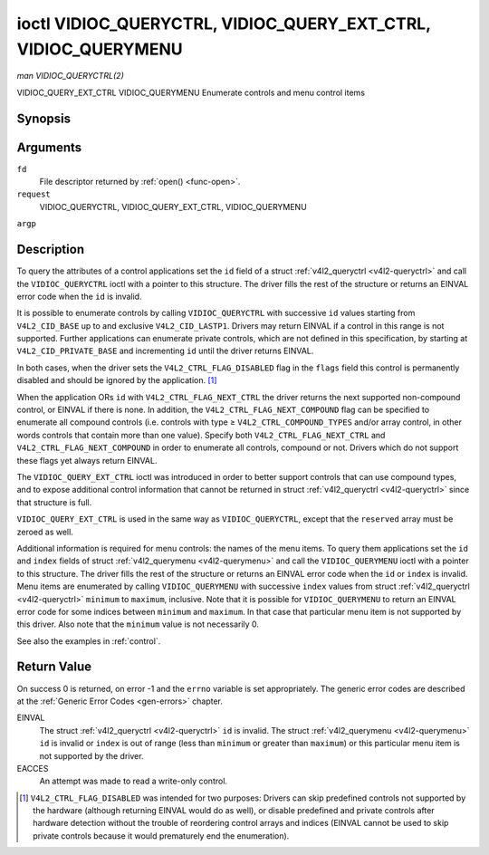 .. -*- coding: utf-8; mode: rst -*-

.. _VIDIOC_QUERYCTRL:

***************************************************************
ioctl VIDIOC_QUERYCTRL, VIDIOC_QUERY_EXT_CTRL, VIDIOC_QUERYMENU
***************************************************************

*man VIDIOC_QUERYCTRL(2)*

VIDIOC_QUERY_EXT_CTRL
VIDIOC_QUERYMENU
Enumerate controls and menu control items


Synopsis
========

.. c:function:: int ioctl( int fd, int request, struct v4l2_queryctrl *argp )

.. c:function:: int ioctl( int fd, int request, struct v4l2_query_ext_ctrl *argp )

.. c:function:: int ioctl( int fd, int request, struct v4l2_querymenu *argp )

Arguments
=========

``fd``
    File descriptor returned by :ref:`open() <func-open>`.

``request``
    VIDIOC_QUERYCTRL, VIDIOC_QUERY_EXT_CTRL, VIDIOC_QUERYMENU

``argp``


Description
===========

To query the attributes of a control applications set the ``id`` field
of a struct :ref:`v4l2_queryctrl <v4l2-queryctrl>` and call the
``VIDIOC_QUERYCTRL`` ioctl with a pointer to this structure. The driver
fills the rest of the structure or returns an EINVAL error code when the
``id`` is invalid.

It is possible to enumerate controls by calling ``VIDIOC_QUERYCTRL``
with successive ``id`` values starting from ``V4L2_CID_BASE`` up to and
exclusive ``V4L2_CID_LASTP1``. Drivers may return EINVAL if a control in
this range is not supported. Further applications can enumerate private
controls, which are not defined in this specification, by starting at
``V4L2_CID_PRIVATE_BASE`` and incrementing ``id`` until the driver
returns EINVAL.

In both cases, when the driver sets the ``V4L2_CTRL_FLAG_DISABLED`` flag
in the ``flags`` field this control is permanently disabled and should
be ignored by the application. [1]_

When the application ORs ``id`` with ``V4L2_CTRL_FLAG_NEXT_CTRL`` the
driver returns the next supported non-compound control, or EINVAL if
there is none. In addition, the ``V4L2_CTRL_FLAG_NEXT_COMPOUND`` flag
can be specified to enumerate all compound controls (i.e. controls with
type ≥ ``V4L2_CTRL_COMPOUND_TYPES`` and/or array control, in other words
controls that contain more than one value). Specify both
``V4L2_CTRL_FLAG_NEXT_CTRL`` and ``V4L2_CTRL_FLAG_NEXT_COMPOUND`` in
order to enumerate all controls, compound or not. Drivers which do not
support these flags yet always return EINVAL.

The ``VIDIOC_QUERY_EXT_CTRL`` ioctl was introduced in order to better
support controls that can use compound types, and to expose additional
control information that cannot be returned in struct
:ref:`v4l2_queryctrl <v4l2-queryctrl>` since that structure is full.

``VIDIOC_QUERY_EXT_CTRL`` is used in the same way as
``VIDIOC_QUERYCTRL``, except that the ``reserved`` array must be zeroed
as well.

Additional information is required for menu controls: the names of the
menu items. To query them applications set the ``id`` and ``index``
fields of struct :ref:`v4l2_querymenu <v4l2-querymenu>` and call the
``VIDIOC_QUERYMENU`` ioctl with a pointer to this structure. The driver
fills the rest of the structure or returns an EINVAL error code when the
``id`` or ``index`` is invalid. Menu items are enumerated by calling
``VIDIOC_QUERYMENU`` with successive ``index`` values from struct
:ref:`v4l2_queryctrl <v4l2-queryctrl>` ``minimum`` to ``maximum``,
inclusive. Note that it is possible for ``VIDIOC_QUERYMENU`` to return
an EINVAL error code for some indices between ``minimum`` and
``maximum``. In that case that particular menu item is not supported by
this driver. Also note that the ``minimum`` value is not necessarily 0.

See also the examples in :ref:`control`.


.. _v4l2-queryctrl:

.. flat-table:: struct v4l2_queryctrl
    :header-rows:  0
    :stub-columns: 0
    :widths:       1 1 2


    -  .. row 1

       -  __u32

       -  ``id``

       -  Identifies the control, set by the application. See
          :ref:`control-id` for predefined IDs. When the ID is ORed with
          V4L2_CTRL_FLAG_NEXT_CTRL the driver clears the flag and
          returns the first control with a higher ID. Drivers which do not
          support this flag yet always return an EINVAL error code.

    -  .. row 2

       -  __u32

       -  ``type``

       -  Type of control, see :ref:`v4l2-ctrl-type`.

    -  .. row 3

       -  __u8

       -  ``name``\ [32]

       -  Name of the control, a NUL-terminated ASCII string. This
          information is intended for the user.

    -  .. row 4

       -  __s32

       -  ``minimum``

       -  Minimum value, inclusive. This field gives a lower bound for the
          control. See enum :ref:`v4l2_ctrl_type <v4l2-ctrl-type>` how
          the minimum value is to be used for each possible control type.
          Note that this a signed 32-bit value.

    -  .. row 5

       -  __s32

       -  ``maximum``

       -  Maximum value, inclusive. This field gives an upper bound for the
          control. See enum :ref:`v4l2_ctrl_type <v4l2-ctrl-type>` how
          the maximum value is to be used for each possible control type.
          Note that this a signed 32-bit value.

    -  .. row 6

       -  __s32

       -  ``step``

       -  This field gives a step size for the control. See enum
          :ref:`v4l2_ctrl_type <v4l2-ctrl-type>` how the step value is
          to be used for each possible control type. Note that this an
          unsigned 32-bit value.

          Generally drivers should not scale hardware control values. It may
          be necessary for example when the ``name`` or ``id`` imply a
          particular unit and the hardware actually accepts only multiples
          of said unit. If so, drivers must take care values are properly
          rounded when scaling, such that errors will not accumulate on
          repeated read-write cycles.

          This field gives the smallest change of an integer control
          actually affecting hardware. Often the information is needed when
          the user can change controls by keyboard or GUI buttons, rather
          than a slider. When for example a hardware register accepts values
          0-511 and the driver reports 0-65535, step should be 128.

          Note that although signed, the step value is supposed to be always
          positive.

    -  .. row 7

       -  __s32

       -  ``default_value``

       -  The default value of a ``V4L2_CTRL_TYPE_INTEGER``, ``_BOOLEAN``,
          ``_BITMASK``, ``_MENU`` or ``_INTEGER_MENU`` control. Not valid
          for other types of controls. Note that drivers reset controls to
          their default value only when the driver is first loaded, never
          afterwards.

    -  .. row 8

       -  __u32

       -  ``flags``

       -  Control flags, see :ref:`control-flags`.

    -  .. row 9

       -  __u32

       -  ``reserved``\ [2]

       -  Reserved for future extensions. Drivers must set the array to
          zero.



.. _v4l2-query-ext-ctrl:

.. flat-table:: struct v4l2_query_ext_ctrl
    :header-rows:  0
    :stub-columns: 0
    :widths:       1 1 2


    -  .. row 1

       -  __u32

       -  ``id``

       -  Identifies the control, set by the application. See
          :ref:`control-id` for predefined IDs. When the ID is ORed with
          ``V4L2_CTRL_FLAG_NEXT_CTRL`` the driver clears the flag and
          returns the first non-compound control with a higher ID. When the
          ID is ORed with ``V4L2_CTRL_FLAG_NEXT_COMPOUND`` the driver clears
          the flag and returns the first compound control with a higher ID.
          Set both to get the first control (compound or not) with a higher
          ID.

    -  .. row 2

       -  __u32

       -  ``type``

       -  Type of control, see :ref:`v4l2-ctrl-type`.

    -  .. row 3

       -  char

       -  ``name``\ [32]

       -  Name of the control, a NUL-terminated ASCII string. This
          information is intended for the user.

    -  .. row 4

       -  __s64

       -  ``minimum``

       -  Minimum value, inclusive. This field gives a lower bound for the
          control. See enum :ref:`v4l2_ctrl_type <v4l2-ctrl-type>` how
          the minimum value is to be used for each possible control type.
          Note that this a signed 64-bit value.

    -  .. row 5

       -  __s64

       -  ``maximum``

       -  Maximum value, inclusive. This field gives an upper bound for the
          control. See enum :ref:`v4l2_ctrl_type <v4l2-ctrl-type>` how
          the maximum value is to be used for each possible control type.
          Note that this a signed 64-bit value.

    -  .. row 6

       -  __u64

       -  ``step``

       -  This field gives a step size for the control. See enum
          :ref:`v4l2_ctrl_type <v4l2-ctrl-type>` how the step value is
          to be used for each possible control type. Note that this an
          unsigned 64-bit value.

          Generally drivers should not scale hardware control values. It may
          be necessary for example when the ``name`` or ``id`` imply a
          particular unit and the hardware actually accepts only multiples
          of said unit. If so, drivers must take care values are properly
          rounded when scaling, such that errors will not accumulate on
          repeated read-write cycles.

          This field gives the smallest change of an integer control
          actually affecting hardware. Often the information is needed when
          the user can change controls by keyboard or GUI buttons, rather
          than a slider. When for example a hardware register accepts values
          0-511 and the driver reports 0-65535, step should be 128.

    -  .. row 7

       -  __s64

       -  ``default_value``

       -  The default value of a ``V4L2_CTRL_TYPE_INTEGER``, ``_INTEGER64``,
          ``_BOOLEAN``, ``_BITMASK``, ``_MENU``, ``_INTEGER_MENU``, ``_U8``
          or ``_U16`` control. Not valid for other types of controls. Note
          that drivers reset controls to their default value only when the
          driver is first loaded, never afterwards.

    -  .. row 8

       -  __u32

       -  ``flags``

       -  Control flags, see :ref:`control-flags`.

    -  .. row 9

       -  __u32

       -  ``elem_size``

       -  The size in bytes of a single element of the array. Given a char
          pointer ``p`` to a 3-dimensional array you can find the position
          of cell ``(z, y, x)`` as follows:
          ``p + ((z * dims[1] + y) * dims[0] + x) * elem_size``.
          ``elem_size`` is always valid, also when the control isn't an
          array. For string controls ``elem_size`` is equal to
          ``maximum + 1``.

    -  .. row 10

       -  __u32

       -  ``elems``

       -  The number of elements in the N-dimensional array. If this control
          is not an array, then ``elems`` is 1. The ``elems`` field can
          never be 0.

    -  .. row 11

       -  __u32

       -  ``nr_of_dims``

       -  The number of dimension in the N-dimensional array. If this
          control is not an array, then this field is 0.

    -  .. row 12

       -  __u32

       -  ``dims[V4L2_CTRL_MAX_DIMS]``

       -  The size of each dimension. The first ``nr_of_dims`` elements of
          this array must be non-zero, all remaining elements must be zero.

    -  .. row 13

       -  __u32

       -  ``reserved``\ [32]

       -  Reserved for future extensions. Applications and drivers must set
          the array to zero.



.. _v4l2-querymenu:

.. flat-table:: struct v4l2_querymenu
    :header-rows:  0
    :stub-columns: 0
    :widths:       1 1 2 1


    -  .. row 1

       -  __u32

       -  
       -  ``id``

       -  Identifies the control, set by the application from the respective
          struct :ref:`v4l2_queryctrl <v4l2-queryctrl>` ``id``.

    -  .. row 2

       -  __u32

       -  
       -  ``index``

       -  Index of the menu item, starting at zero, set by the application.

    -  .. row 3

       -  union

       -  
       -  
       -  

    -  .. row 4

       -  
       -  __u8

       -  ``name``\ [32]

       -  Name of the menu item, a NUL-terminated ASCII string. This
          information is intended for the user. This field is valid for
          ``V4L2_CTRL_FLAG_MENU`` type controls.

    -  .. row 5

       -  
       -  __s64

       -  ``value``

       -  Value of the integer menu item. This field is valid for
          ``V4L2_CTRL_FLAG_INTEGER_MENU`` type controls.

    -  .. row 6

       -  __u32

       -  
       -  ``reserved``

       -  Reserved for future extensions. Drivers must set the array to
          zero.



.. _v4l2-ctrl-type:

.. flat-table:: enum v4l2_ctrl_type
    :header-rows:  1
    :stub-columns: 0
    :widths:       30 5 5 5 55


    -  .. row 1

       -  Type

       -  ``minimum``

       -  ``step``

       -  ``maximum``

       -  Description

    -  .. row 2

       -  ``V4L2_CTRL_TYPE_INTEGER``

       -  any

       -  any

       -  any

       -  An integer-valued control ranging from minimum to maximum
          inclusive. The step value indicates the increment between values.

    -  .. row 3

       -  ``V4L2_CTRL_TYPE_BOOLEAN``

       -  0

       -  1

       -  1

       -  A boolean-valued control. Zero corresponds to "disabled", and one
          means "enabled".

    -  .. row 4

       -  ``V4L2_CTRL_TYPE_MENU``

       -  ≥ 0

       -  1

       -  N-1

       -  The control has a menu of N choices. The names of the menu items
          can be enumerated with the ``VIDIOC_QUERYMENU`` ioctl.

    -  .. row 5

       -  ``V4L2_CTRL_TYPE_INTEGER_MENU``

       -  ≥ 0

       -  1

       -  N-1

       -  The control has a menu of N choices. The values of the menu items
          can be enumerated with the ``VIDIOC_QUERYMENU`` ioctl. This is
          similar to ``V4L2_CTRL_TYPE_MENU`` except that instead of strings,
          the menu items are signed 64-bit integers.

    -  .. row 6

       -  ``V4L2_CTRL_TYPE_BITMASK``

       -  0

       -  n/a

       -  any

       -  A bitmask field. The maximum value is the set of bits that can be
          used, all other bits are to be 0. The maximum value is interpreted
          as a __u32, allowing the use of bit 31 in the bitmask.

    -  .. row 7

       -  ``V4L2_CTRL_TYPE_BUTTON``

       -  0

       -  0

       -  0

       -  A control which performs an action when set. Drivers must ignore
          the value passed with ``VIDIOC_S_CTRL`` and return an EINVAL error
          code on a ``VIDIOC_G_CTRL`` attempt.

    -  .. row 8

       -  ``V4L2_CTRL_TYPE_INTEGER64``

       -  any

       -  any

       -  any

       -  A 64-bit integer valued control. Minimum, maximum and step size
          cannot be queried using ``VIDIOC_QUERYCTRL``. Only
          ``VIDIOC_QUERY_EXT_CTRL`` can retrieve the 64-bit min/max/step
          values, they should be interpreted as n/a when using
          ``VIDIOC_QUERYCTRL``.

    -  .. row 9

       -  ``V4L2_CTRL_TYPE_STRING``

       -  ≥ 0

       -  ≥ 1

       -  ≥ 0

       -  The minimum and maximum string lengths. The step size means that
          the string must be (minimum + N * step) characters long for N ≥ 0.
          These lengths do not include the terminating zero, so in order to
          pass a string of length 8 to
          :ref:`VIDIOC_S_EXT_CTRLS <VIDIOC_G_EXT_CTRLS>` you need to
          set the ``size`` field of struct
          :ref:`v4l2_ext_control <v4l2-ext-control>` to 9. For
          :ref:`VIDIOC_G_EXT_CTRLS <VIDIOC_G_EXT_CTRLS>` you can set
          the ``size`` field to ``maximum`` + 1. Which character encoding is
          used will depend on the string control itself and should be part
          of the control documentation.

    -  .. row 10

       -  ``V4L2_CTRL_TYPE_CTRL_CLASS``

       -  n/a

       -  n/a

       -  n/a

       -  This is not a control. When ``VIDIOC_QUERYCTRL`` is called with a
          control ID equal to a control class code (see :ref:`ctrl-class`)
          + 1, the ioctl returns the name of the control class and this
          control type. Older drivers which do not support this feature
          return an EINVAL error code.

    -  .. row 11

       -  ``V4L2_CTRL_TYPE_U8``

       -  any

       -  any

       -  any

       -  An unsigned 8-bit valued control ranging from minimum to maximum
          inclusive. The step value indicates the increment between values.

    -  .. row 12

       -  ``V4L2_CTRL_TYPE_U16``

       -  any

       -  any

       -  any

       -  An unsigned 16-bit valued control ranging from minimum to maximum
          inclusive. The step value indicates the increment between values.

    -  .. row 13

       -  ``V4L2_CTRL_TYPE_U32``

       -  any

       -  any

       -  any

       -  An unsigned 32-bit valued control ranging from minimum to maximum
          inclusive. The step value indicates the increment between values.



.. _control-flags:

.. flat-table:: Control Flags
    :header-rows:  0
    :stub-columns: 0
    :widths:       3 1 4


    -  .. row 1

       -  ``V4L2_CTRL_FLAG_DISABLED``

       -  0x0001

       -  This control is permanently disabled and should be ignored by the
          application. Any attempt to change the control will result in an
          EINVAL error code.

    -  .. row 2

       -  ``V4L2_CTRL_FLAG_GRABBED``

       -  0x0002

       -  This control is temporarily unchangeable, for example because
          another application took over control of the respective resource.
          Such controls may be displayed specially in a user interface.
          Attempts to change the control may result in an EBUSY error code.

    -  .. row 3

       -  ``V4L2_CTRL_FLAG_READ_ONLY``

       -  0x0004

       -  This control is permanently readable only. Any attempt to change
          the control will result in an EINVAL error code.

    -  .. row 4

       -  ``V4L2_CTRL_FLAG_UPDATE``

       -  0x0008

       -  A hint that changing this control may affect the value of other
          controls within the same control class. Applications should update
          their user interface accordingly.

    -  .. row 5

       -  ``V4L2_CTRL_FLAG_INACTIVE``

       -  0x0010

       -  This control is not applicable to the current configuration and
          should be displayed accordingly in a user interface. For example
          the flag may be set on a MPEG audio level 2 bitrate control when
          MPEG audio encoding level 1 was selected with another control.

    -  .. row 6

       -  ``V4L2_CTRL_FLAG_SLIDER``

       -  0x0020

       -  A hint that this control is best represented as a slider-like
          element in a user interface.

    -  .. row 7

       -  ``V4L2_CTRL_FLAG_WRITE_ONLY``

       -  0x0040

       -  This control is permanently writable only. Any attempt to read the
          control will result in an EACCES error code error code. This flag
          is typically present for relative controls or action controls
          where writing a value will cause the device to carry out a given
          action (e. g. motor control) but no meaningful value can be
          returned.

    -  .. row 8

       -  ``V4L2_CTRL_FLAG_VOLATILE``

       -  0x0080

       -  This control is volatile, which means that the value of the
          control changes continuously. A typical example would be the
          current gain value if the device is in auto-gain mode. In such a
          case the hardware calculates the gain value based on the lighting
          conditions which can change over time. Note that setting a new
          value for a volatile control will have no effect and no
          ``V4L2_EVENT_CTRL_CH_VALUE`` will be sent, unless the
          ``V4L2_CTRL_FLAG_EXECUTE_ON_WRITE`` flag (see below) is also set.
          Otherwise the new value will just be ignored.

    -  .. row 9

       -  ``V4L2_CTRL_FLAG_HAS_PAYLOAD``

       -  0x0100

       -  This control has a pointer type, so its value has to be accessed
          using one of the pointer fields of struct
          :ref:`v4l2_ext_control <v4l2-ext-control>`. This flag is set
          for controls that are an array, string, or have a compound type.
          In all cases you have to set a pointer to memory containing the
          payload of the control.

    -  .. row 10

       -  ``V4L2_CTRL_FLAG_EXECUTE_ON_WRITE``

       -  0x0200

       -  The value provided to the control will be propagated to the driver
          even if it remains constant. This is required when the control
          represents an action on the hardware. For example: clearing an
          error flag or triggering the flash. All the controls of the type
          ``V4L2_CTRL_TYPE_BUTTON`` have this flag set.



Return Value
============

On success 0 is returned, on error -1 and the ``errno`` variable is set
appropriately. The generic error codes are described at the
:ref:`Generic Error Codes <gen-errors>` chapter.

EINVAL
    The struct :ref:`v4l2_queryctrl <v4l2-queryctrl>` ``id`` is
    invalid. The struct :ref:`v4l2_querymenu <v4l2-querymenu>` ``id``
    is invalid or ``index`` is out of range (less than ``minimum`` or
    greater than ``maximum``) or this particular menu item is not
    supported by the driver.

EACCES
    An attempt was made to read a write-only control.

.. [1]
   ``V4L2_CTRL_FLAG_DISABLED`` was intended for two purposes: Drivers
   can skip predefined controls not supported by the hardware (although
   returning EINVAL would do as well), or disable predefined and private
   controls after hardware detection without the trouble of reordering
   control arrays and indices (EINVAL cannot be used to skip private
   controls because it would prematurely end the enumeration).


.. ------------------------------------------------------------------------------
.. This file was automatically converted from DocBook-XML with the dbxml
.. library (https://github.com/return42/sphkerneldoc). The origin XML comes
.. from the linux kernel, refer to:
..
.. * https://github.com/torvalds/linux/tree/master/Documentation/DocBook
.. ------------------------------------------------------------------------------
